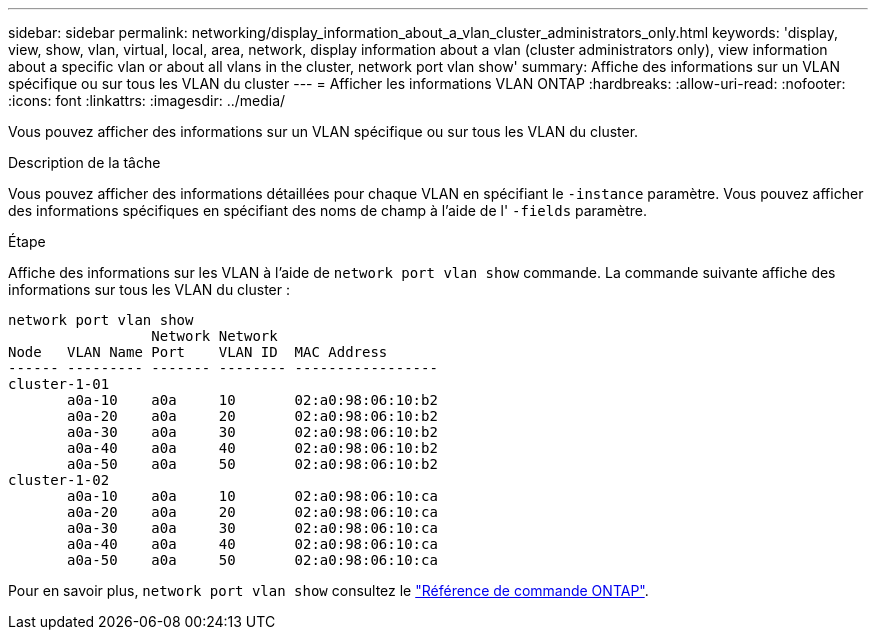 ---
sidebar: sidebar 
permalink: networking/display_information_about_a_vlan_cluster_administrators_only.html 
keywords: 'display, view, show, vlan, virtual, local, area, network, display information about a vlan (cluster administrators only), view information about a specific vlan or about all vlans in the cluster, network port vlan show' 
summary: Affiche des informations sur un VLAN spécifique ou sur tous les VLAN du cluster 
---
= Afficher les informations VLAN ONTAP
:hardbreaks:
:allow-uri-read: 
:nofooter: 
:icons: font
:linkattrs: 
:imagesdir: ../media/


[role="lead"]
Vous pouvez afficher des informations sur un VLAN spécifique ou sur tous les VLAN du cluster.

.Description de la tâche
Vous pouvez afficher des informations détaillées pour chaque VLAN en spécifiant le `-instance` paramètre. Vous pouvez afficher des informations spécifiques en spécifiant des noms de champ à l'aide de l' `-fields` paramètre.

.Étape
Affiche des informations sur les VLAN à l'aide de `network port vlan show` commande. La commande suivante affiche des informations sur tous les VLAN du cluster :

....
network port vlan show
                 Network Network
Node   VLAN Name Port    VLAN ID  MAC Address
------ --------- ------- -------- -----------------
cluster-1-01
       a0a-10    a0a     10       02:a0:98:06:10:b2
       a0a-20    a0a     20       02:a0:98:06:10:b2
       a0a-30    a0a     30       02:a0:98:06:10:b2
       a0a-40    a0a     40       02:a0:98:06:10:b2
       a0a-50    a0a     50       02:a0:98:06:10:b2
cluster-1-02
       a0a-10    a0a     10       02:a0:98:06:10:ca
       a0a-20    a0a     20       02:a0:98:06:10:ca
       a0a-30    a0a     30       02:a0:98:06:10:ca
       a0a-40    a0a     40       02:a0:98:06:10:ca
       a0a-50    a0a     50       02:a0:98:06:10:ca
....
Pour en savoir plus, `network port vlan show` consultez le link:https://docs.netapp.com/us-en/ontap-cli/network-port-vlan-show.html["Référence de commande ONTAP"^].
